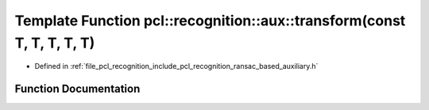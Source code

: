 .. _exhale_function_ransac__based_2auxiliary_8h_1a9f30cd4722f3d57667e8f9e15950bf7e:

Template Function pcl::recognition::aux::transform(const T, T, T, T, T)
=======================================================================

- Defined in :ref:`file_pcl_recognition_include_pcl_recognition_ransac_based_auxiliary.h`


Function Documentation
----------------------


.. doxygenfunction:: pcl::recognition::aux::transform(const T, T, T, T, T)
